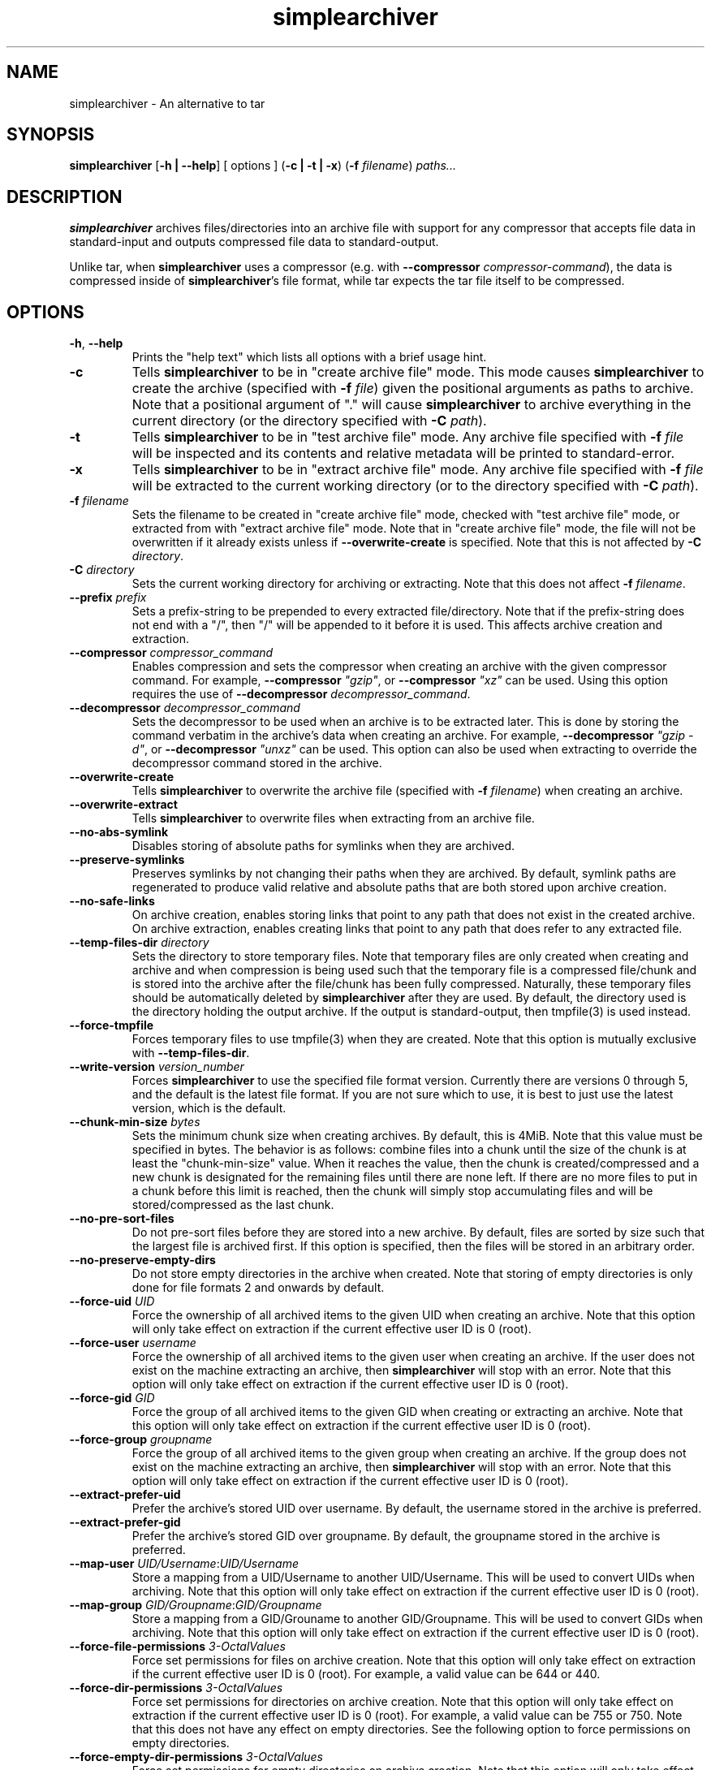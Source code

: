 .TH simplearchiver 1
.SH NAME
simplearchiver \- An alternative to tar
.SH SYNOPSIS
.B simplearchiver
[\fB\-h | \-\-help\fR]
[ options ]
(\fB\-c | \-t | \-x\fR)
(\fB\-f\fR \fIfilename\fR)
.IR paths...
.SH DESCRIPTION
.B simplearchiver
archives files/directories into an archive file with support for any compressor
that accepts file data in standard-input and outputs compressed file data to
standard-output.

Unlike tar, when \fBsimplearchiver\fR uses a compressor (e.g. with
\fB\-\-compressor\fR \fIcompressor-command\fR), the data is compressed inside
of \fBsimplearchiver\fR's file format, while tar expects the tar file itself to
be compressed.
.SH OPTIONS
.TP
.BR \-h ", " \-\-help
Prints the "help text" which lists all options with a brief usage hint.
.TP
.BR -c
Tells \fBsimplearchiver\fR to be in "create archive file" mode. This mode
causes \fBsimplearchiver\fR to create the archive (specified with \fB\-f\fR
\fIfile\fR) given the positional arguments as paths to archive. Note that a
positional argument of "." will cause \fBsimplearchiver\fR to archive
everything in the current directory (or the directory specified with \fB-C\fR
\fIpath\fR).
.TP
.BR -t
Tells \fBsimplearchiver\fR to be in "test archive file" mode. Any archive file
specified with \fB\-f\fR \fIfile\fR will be inspected and its contents and
relative metadata will be printed to standard-error.
.TP
.BR -x
Tells \fBsimplearchiver\fR to be in "extract archive file" mode. Any archive
file specified with \fB\-f\fR \fIfile\fR will be extracted to the current
working directory (or to the directory specified with \fB\-C\fR \fIpath\fR).
.TP
.BR -f " " \fIfilename\fR
Sets the filename to be created in "create archive file" mode, checked with
"test archive file" mode, or extracted from with "extract archive file" mode.
Note that in "create archive file" mode, the file will not be overwritten if it
already exists unless if \fB\-\-overwrite\-create\fR is specified. Note that
this is not affected by \fB\-C\fR \fIdirectory\fR.
.TP
.BR -C " " \fIdirectory\fR
Sets the current working directory for archiving or extracting. Note that this
does not affect
\fB\-f\fR \fIfilename\fR.
.TP
.BR --prefix " " \fIprefix\fR
Sets a prefix-string to be prepended to every extracted file/directory. Note
that if the prefix-string does not end with a "/", then "/" will be appended to
it before it is used. This affects archive creation and extraction.
.TP
.BR --compressor " " \fIcompressor_command\fR
Enables compression and sets the compressor when creating an archive with the
given compressor command. For example, \fB\-\-compressor\fR \fI"gzip"\fR, or
\fB\-\-compressor\fR \fI"xz"\fR can be used. Using this option requires the use
of \fB\-\-decompressor\fR \fIdecompressor_command\fR.
.TP
.BR --decompressor " " \fIdecompressor_command\fR
Sets the decompressor to be used when an archive is to be extracted later. This
is done by storing the command verbatim in the archive's data when creating an
archive. For example, \fB\-\-decompressor\fR \fI"gzip -d"\fR, or
\fB\-\-decompressor\fR \fI"unxz"\fR can be used. This option can also be used
when extracting to override the decompressor command stored in the archive.
.TP
.BR --overwrite-create
Tells \fBsimplearchiver\fR to overwrite the archive file (specified with
\fB\-f\fR \fIfilename\fR) when creating an archive.
.TP
.BR --overwrite-extract
Tells \fBsimplearchiver\fR to overwrite files when extracting from an archive
file.
.TP
.BR --no-abs-symlink
Disables storing of absolute paths for symlinks when they are archived.
.TP
.BR --preserve-symlinks
Preserves symlinks by not changing their paths when they are archived. By
default, symlink paths are regenerated to produce valid relative and absolute
paths that are both stored upon archive creation.
.TP
.BR --no-safe-links
On archive creation, enables storing links that point to any path that does not
exist in the created archive. On archive extraction, enables creating links
that point to any path that does refer to any extracted file.
.TP
.BR --temp-files-dir " " \fIdirectory\fR
Sets the directory to store temporary files. Note that temporary files are only
created when creating and archive and when compression is being used such that
the temporary file is a compressed file/chunk and is stored into the archive
after the file/chunk has been fully compressed. Naturally, these temporary
files should be automatically deleted by \fBsimplearchiver\fR after they are
used. By default, the directory used is the directory holding the output
archive. If the output is standard-output, then tmpfile(3) is used instead.
.TP
.BR --force-tmpfile
Forces temporary files to use tmpfile(3) when they are created. Note that this
option is mutually exclusive with \fB\-\-temp\-files\-dir\fR.
.TP
.BR --write-version " " \fIversion_number\fR
Forces \fBsimplearchiver\fR to use the specified file format version. Currently
there are versions 0 through 5, and the default is the latest file format. If
you are not sure which to use, it is best to just use the latest version, which
is the default.
.TP
.BR --chunk-min-size " " \fIbytes\fR
Sets the minimum chunk size when creating archives. By default, this is 4MiB.
Note that this value must be specified in bytes. The behavior is as follows:
combine files into a chunk until the size of the chunk is at least the
"chunk-min-size" value. When it reaches the value, then the chunk is
created/compressed and a new chunk is designated for the remaining files until
there are none left. If there are no more files to put in a chunk before this
limit is reached, then the chunk will simply stop accumulating files and will
be stored/compressed as the last chunk.
.TP
.BR --no-pre-sort-files
Do not pre-sort files before they are stored into a new archive. By default,
files are sorted by size such that the largest file is archived first. If this
option is specified, then the files will be stored in an arbitrary order.
.TP
.BR --no-preserve-empty-dirs
Do not store empty directories in the archive when created. Note that storing
of empty directories is only done for file formats 2 and onwards by default.
.TP
.BR --force-uid " " \fIUID\fR
Force the ownership of all archived items to the given UID when creating an
archive. Note that this option will only take effect on extraction if the
current effective user ID is 0 (root).
.TP
.BR --force-user " " \fIusername\fR
Force the ownership of all archived items to the given user when creating an
archive. If the user does not exist on the machine extracting an archive, then
\fBsimplearchiver\fR will stop with an error. Note that this option will only
take effect on extraction if the current effective user ID is 0 (root).
.TP
.BR --force-gid " " \fIGID\fR
Force the group of all archived items to the given GID when creating or
extracting an archive. Note that this option will only take effect on
extraction if the current effective user ID is 0 (root).
.TP
.BR --force-group " " \fIgroupname\fR
Force the group of all archived items to the given group when creating an
archive. If the group does not exist on the machine extracting an archive, then
\fBsimplearchiver\fR will stop with an error. Note that this option will only
take effect on extraction if the current effective user ID is 0 (root).
.TP
.BR --extract-prefer-uid
Prefer the archive's stored UID over username. By default, the username stored
in the archive is preferred.
.TP
.BR --extract-prefer-gid
Prefer the archive's stored GID over groupname. By default, the groupname
stored in the archive is preferred.
.TP
.BR --map-user " " \fIUID/Username\fR:\fIUID/Username\fR
Store a mapping from a UID/Username to another UID/Username. This will be used
to convert UIDs when archiving. Note that this option will only take effect on
extraction if the current effective user ID is 0 (root).
.TP
.BR --map-group " " \fIGID/Groupname\fR:\fIGID/Groupname\fR
Store a mapping from a GID/Grouname to another GID/Groupname. This will be used
to convert GIDs when archiving. Note that this option will only take effect on
extraction if the current effective user ID is 0 (root).
.TP
.BR --force-file-permissions " " \fI3-OctalValues\fR
Force set permissions for files on archive creation. Note that this option will
only take effect on extraction if the current effective user ID is 0 (root).
For example, a valid value can be 644 or 440.
.TP
.BR --force-dir-permissions " " \fI3-OctalValues\fR
Force set permissions for directories on archive creation. Note that this
option will only take effect on extraction if the current effective user ID is
0 (root). For example, a valid value can be 755 or 750. Note that this does not
have any effect on empty directories. See the following option to force
permissions on empty directories.
.TP
.BR --force-empty-dir-permissions " " \fI3-OctalValues\fR
Force set permissions for empty directories on archive creation. Note that this
option will only take effect on extraction if the current effective user ID is
0 (root). For example, a valid value can be 755 or 750. Note that this does not
effect intermediate directories that hold files/directories. See the previous
option to force permissions on such directories.
.TP
.BR --whitelist-contains-any " " \fItext\fR
In any archival mode (create/test/extract), only allow files/directories that
contain the specified text. Use this flag multiple times to add more text
entries such that any file/directory path that has ANY of the specified texts
will be allowed/whitelisted.
.TP
.BR --whitelist-contains-all " " \fItext\fR
In any archival mode (create/test/extract), only allow files/directories that
contain the specified text. Use this flag multiple times to add more text
entries such that any file/directory path that has ALL of the specified texts
will be allowed/whitelisted.
.TP
.BR --whitelist-begins-with " " \fItext\fR
In any archival mode (create/test/extract), only allow file/directory paths
that start with the specified text. Use this flag multiple times to add more
text entries such that any path that STARTS with ANY of the specified texts
will be allowed/whitelisted.
.TP
.BR --whitelist-ends-with " " \fItext\fR
In any archival mode (create/test/extract), only allow file/directory paths
that end with the specified text. Use this flag multiple times to add more text
entries such that any path that ENDS with ANY of the specified texts will be
allowed/whitelisted.
.TP
.BR --blacklist-contains-any " " \fItext\fR
In any archival mode (create/test/extract), only block files/directories that
contain the specified text. Use this flag multiple times to add more text
entries such that any file/directory path that has ANY of the specified texts
will be blocked/blacklisted.
.TP
.BR --blacklist-contains-all " " \fItext\fR
In any archival mode (create/test/extract), only block files/directories that
contain the specified text. Use this flag multiple times to add more text
entries such that any file/directory path that has ALL of the specified texts
will be blocked/blacklisted.
.TP
.BR --blacklist-begins-with " " \fItext\fR
In any archival mode (create/test/extract), only block file/directory paths
that start with the specified text. Use this flag multiple times to add more
text entries such that any path that STARTS with ANY of the specified texts
will be blocked/blacklisted.
.TP
.BR --blacklist-ends-with " " \fItext\fR
In any archival mode (create/test/extract), only block file/directory paths
that end with the specified text. Use this flag multiple times to add more text
entries such that any path that ENDS with ANY of the specified texts will be
blocked/blacklisted.
.TP
.BR --wb-case-insensitive
Makes any whitelist/blacklist option case-insensitive (applies only to ASCII
characters).
.TP
.BR --version
Prints the current version of \fBsimplearchiver\fR.
.TP
.BR --
Specifies that the following arguments are positional arguments that refer to
items to be archived or items to be tested/extracted.
.SH NOTES
.TP
.BR "Temporary Files"
Whenever \fBsimplearchiver\fR creates an archive with a compressor, a temporary
file is created to hold the compressed file/chunk. This is necessary because
\fBsimplearchiver\fR is designed to be streamable, and the size of the
compressed file/chunk is required before storing the compressed data;
Otherwise, \fBsimplearchiver\fR cannot store the length of the data before the
data itself in the archive without seeking. Note that by default, the temporary
file is stored in the same directory as the created archive file. If the output
is standard-output or cannot be accessed, then tmpfile(3) is used. Options that
are related to this behavior are:

\fB\-\-temp\-files\-dir\fR

\fB\-\-force\-tmpfile\fR
.TP
.BR "Symbolic Link Handling"
By default, \fBsimplearchiver\fR archives both relative and absolute paths for
every symlink upon archive creation, and on extraction relative links are
preferred. If the symlink points to a path not archived and
\fB\-\-no\-safe\-links\fR is specified, then the absolute path is preferred on
extraction. Also note that absolute paths can be prevented from being stored on
archive creation with \fB\-\-no\-abs\-symlink\fR.
